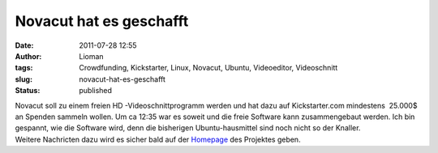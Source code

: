 Novacut hat es geschafft
########################
:date: 2011-07-28 12:55
:author: Lioman
:tags: Crowdfunding, Kickstarter, Linux, Novacut, Ubuntu, Videoeditor, Videoschnitt
:slug: novacut-hat-es-geschafft
:status: published

| |image0|\ Novacut soll zu einem freien HD -Videoschnittprogramm werden
  und hat dazu auf Kickstarter.com mindestens  25.000$ an Spenden
  sammeln wollen. Um ca 12:35 war es soweit und die freie Software kann
  zusammengebaut werden. Ich bin gespannt, wie die Software wird, denn
  die bisherigen Ubuntu-hausmittel sind noch nicht so der Knaller.
| Weitere Nachricten dazu wird es sicher bald auf der
  `Homepage <http://novacut.com/>`__ des Projektes geben.

.. youtube:: ArABWlxusZ0
   :class: youtube-16x9
   :nocookie: yes

.. |image0| image:: {static}/images/novacut-avatar-192.png
   :class: size-full wp-image-3518 alignright
   :width: 192px
   :height: 192px
   :target: http://www.lioman.de/2011/07/novacut-hat-es-geschafft/novacut-avatar-192/
